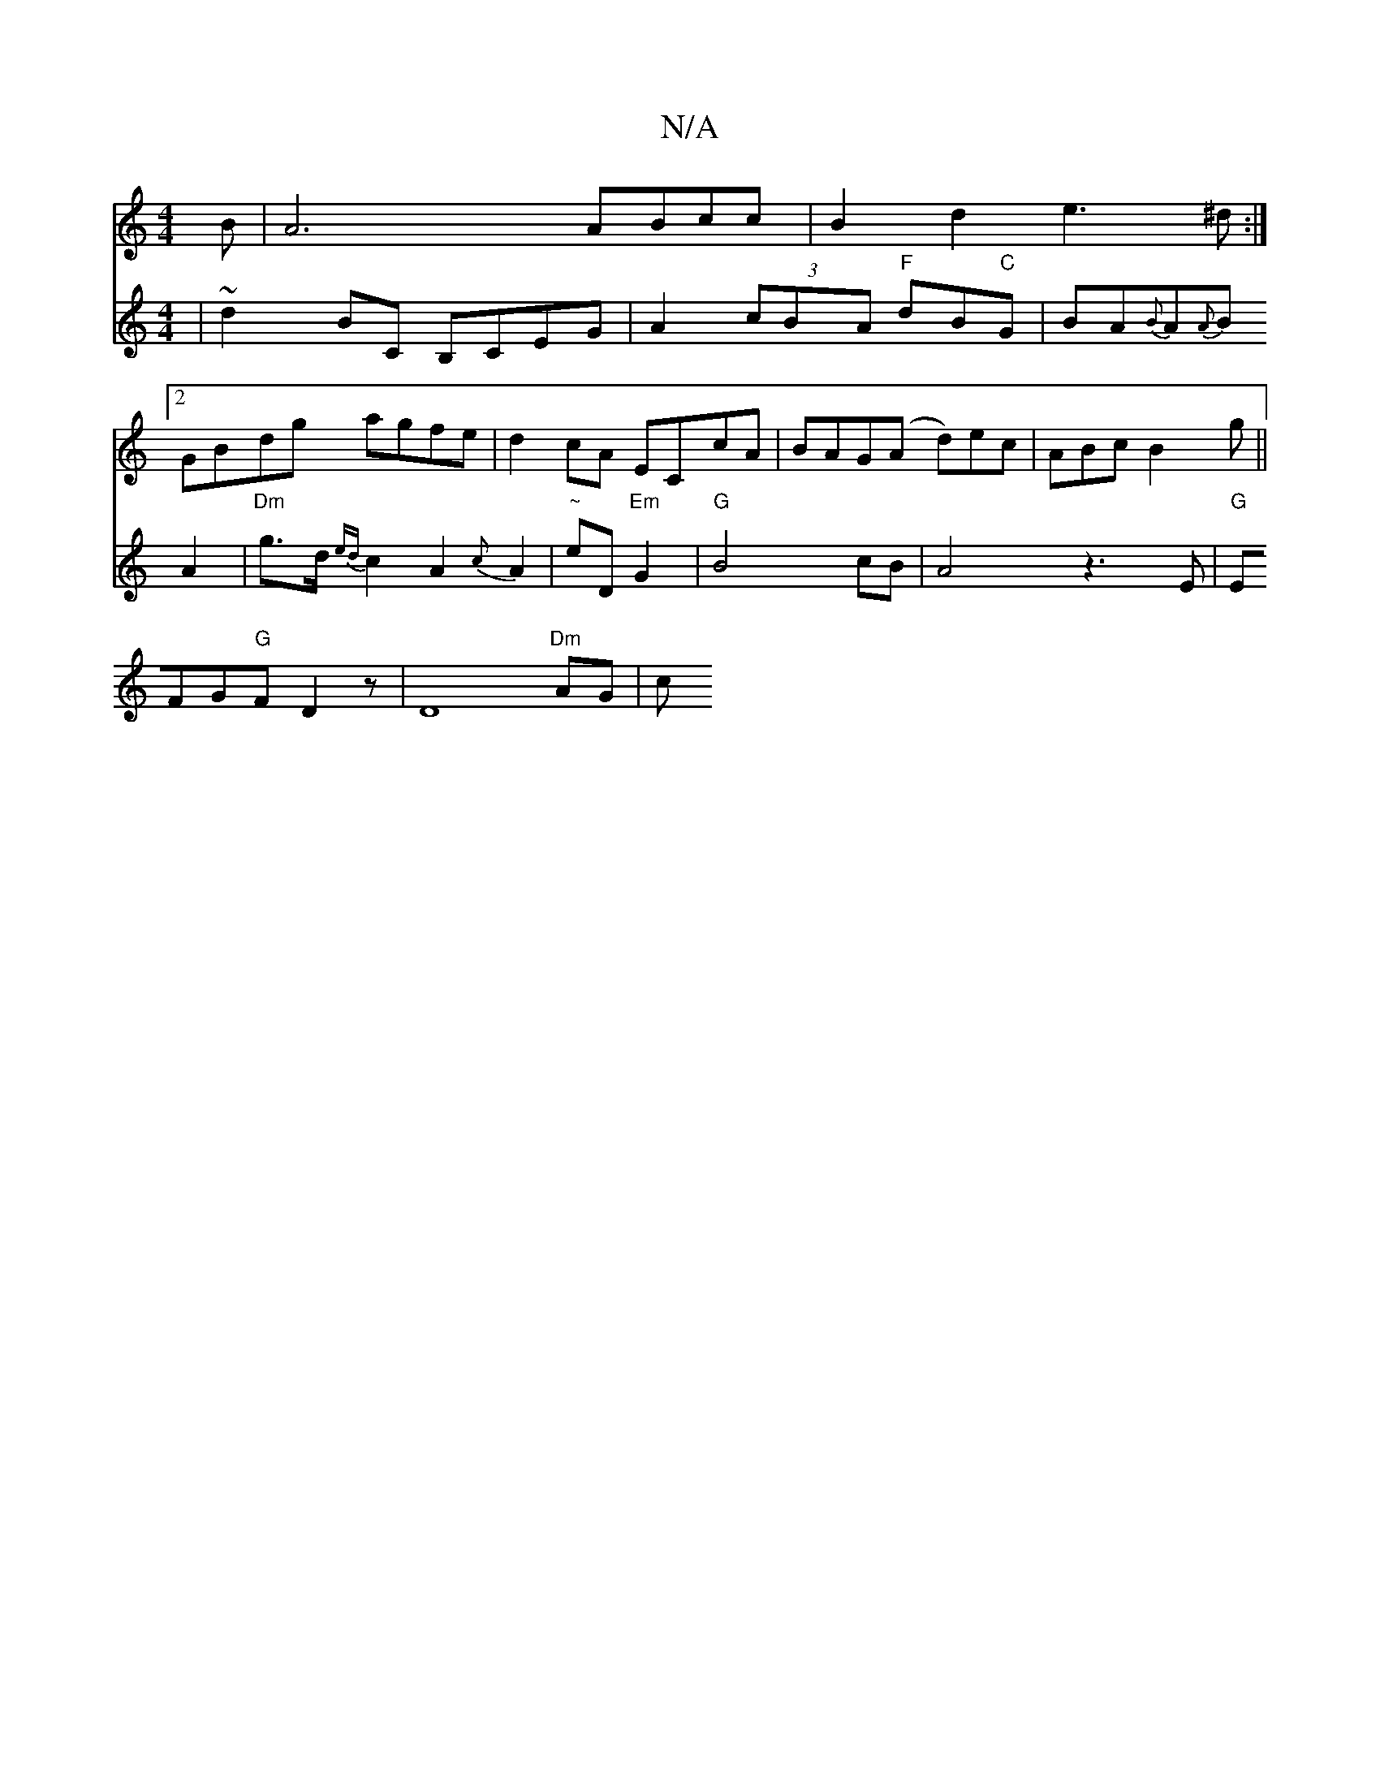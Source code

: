 X:1
T:N/A
M:4/4
R:N/A
K:Cmajor
>B | A6 ABcc|B2d2 e3^d:|2 GBdg agfe |d2cA ECcA|BAG(A d)ec|ABc B2g||
V:.
| ~d2 BC B,CEG|
A2 (3cBA "F"dB"C"G|BA{B}A{A}B A2|"Dm"g>d {ed}c2A2{c}A2|
"~"eD"Em"G2|"G"1 B4 cB|A4 z3E|"G"EFG"G"FD2z|D8"Dm"AG | c